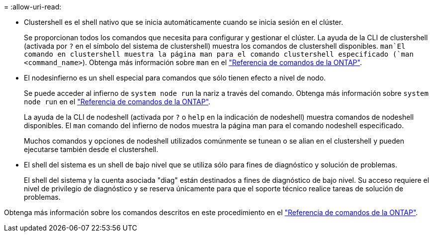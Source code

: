 = 
:allow-uri-read: 


* Clustershell es el shell nativo que se inicia automáticamente cuando se inicia sesión en el clúster.
+
Se proporcionan todos los comandos que necesita para configurar y gestionar el clúster. La ayuda de la CLI de clustershell (activada por `?` en el símbolo del sistema de clustershell) muestra los comandos de clustershell disponibles.  `man`El comando en clustershell muestra la página man para el comando clustershell especificado (`man <command_name>`). Obtenga más información sobre `man` en el link:https://docs.netapp.com/us-en/ontap-cli/man.html["Referencia de comandos de la ONTAP"^].

* El nodesinfierno es un shell especial para comandos que sólo tienen efecto a nivel de nodo.
+
Se puede acceder al infierno de `system node run` la nariz a través del comando. Obtenga más información sobre `system node run` en el link:https://docs.netapp.com/us-en/ontap-cli/system-node-run.html["Referencia de comandos de la ONTAP"^].

+
La ayuda de la CLI de nodeshell (activada por `?` o `help` en la indicación de nodeshell) muestra comandos de nodeshell disponibles. El `man` comando del infierno de nodos muestra la página man para el comando nodeshell especificado.

+
Muchos comandos y opciones de nodeshell utilizados comúnmente se tunean o se alian en el clustershell y pueden ejecutarse también desde el clustershell.

* El shell del sistema es un shell de bajo nivel que se utiliza sólo para fines de diagnóstico y solución de problemas.
+
El shell del sistema y la cuenta asociada "diag" están destinados a fines de diagnóstico de bajo nivel. Su acceso requiere el nivel de privilegio de diagnóstico y se reserva únicamente para que el soporte técnico realice tareas de solución de problemas.



Obtenga más información sobre los comandos descritos en este procedimiento en el link:https://docs.netapp.com/us-en/ontap-cli/["Referencia de comandos de la ONTAP"^].
